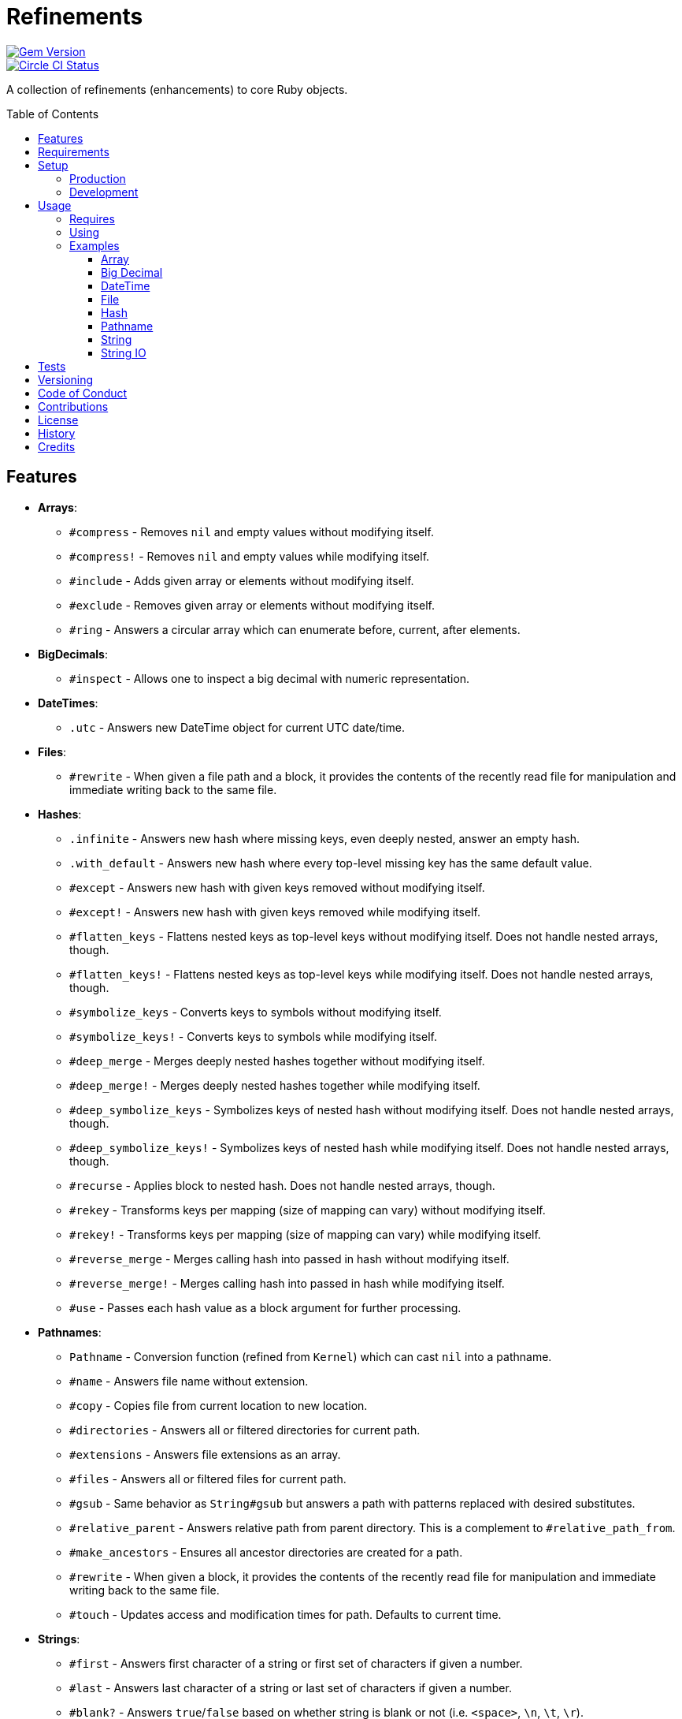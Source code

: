 :toc: macro
:toclevels: 5
:figure-caption!:

= Refinements

[link=http://badge.fury.io/rb/refinements]
image::https://badge.fury.io/rb/refinements.svg[Gem Version]
[link=https://circleci.com/gh/bkuhlmann/refinements]
image::https://circleci.com/gh/bkuhlmann/refinements.svg?style=svg[Circle CI Status]

A collection of refinements (enhancements) to core Ruby objects.

toc::[]

== Features

* *Arrays*:
** `#compress` - Removes `nil` and empty values without modifying itself.
** `#compress!` - Removes `nil` and empty values while modifying itself.
** `#include` - Adds given array or elements without modifying itself.
** `#exclude` - Removes given array or elements without modifying itself.
** `#ring` - Answers a circular array which can enumerate before, current, after elements.
* *BigDecimals*:
** `#inspect` - Allows one to inspect a big decimal with numeric representation.
* *DateTimes*:
** `.utc` - Answers new DateTime object for current UTC date/time.
* *Files*:
** `#rewrite` - When given a file path and a block, it provides the contents of the recently read
file for manipulation and immediate writing back to the same file.
* *Hashes*:
** `.infinite` - Answers new hash where missing keys, even deeply nested, answer an empty hash.
** `.with_default` - Answers new hash where every top-level missing key has the same default value.
** `#except` - Answers new hash with given keys removed without modifying itself.
** `#except!` - Answers new hash with given keys removed while modifying itself.
** `#flatten_keys` - Flattens nested keys as top-level keys without modifying itself. Does not
   handle nested arrays, though.
** `#flatten_keys!` - Flattens nested keys as top-level keys while modifying itself. Does not handle
   nested arrays, though.
** `#symbolize_keys` - Converts keys to symbols without modifying itself.
** `#symbolize_keys!` - Converts keys to symbols while modifying itself.
** `#deep_merge` - Merges deeply nested hashes together without modifying itself.
** `#deep_merge!` - Merges deeply nested hashes together while modifying itself.
** `#deep_symbolize_keys` - Symbolizes keys of nested hash without modifying itself. Does not handle
   nested arrays, though.
** `#deep_symbolize_keys!` - Symbolizes keys of nested hash while modifying itself. Does not handle
   nested arrays, though.
** `#recurse` - Applies block to nested hash. Does not handle nested arrays, though.
** `#rekey` - Transforms keys per mapping (size of mapping can vary) without modifying itself.
** `#rekey!` - Transforms keys per mapping (size of mapping can vary) while modifying itself.
** `#reverse_merge` - Merges calling hash into passed in hash without modifying itself.
** `#reverse_merge!` - Merges calling hash into passed in hash while modifying itself.
** `#use` - Passes each hash value as a block argument for further processing.
* *Pathnames*:
** `Pathname` - Conversion function (refined from `Kernel`) which can cast `nil` into a pathname.
** `#name` - Answers file name without extension.
** `#copy` - Copies file from current location to new location.
** `#directories` - Answers all or filtered directories for current path.
** `#extensions` - Answers file extensions as an array.
** `#files` - Answers all or filtered files for current path.
** `#gsub` - Same behavior as `String#gsub` but answers a path with patterns replaced with desired
   substitutes.
** `#relative_parent` - Answers relative path from parent directory. This is a complement to
   `#relative_path_from`.
** `#make_ancestors` - Ensures all ancestor directories are created for a path.
** `#rewrite` - When given a block, it provides the contents of the recently read file for
manipulation and immediate writing back to the same file.
** `#touch` - Updates access and modification times for path. Defaults to current time.
* *Strings*:
** `#first` - Answers first character of a string or first set of characters if given a number.
** `#last` - Answers last character of a string or last set of characters if given a number.
** `#blank?` - Answers `true`/`false` based on whether string is blank or not
(i.e. `<space>`, `\n`, `\t`, `\r`).
** `#up` - Answers string with only first letter upcased.
** `#down` - Answers string with only first letter downcased.
** `#camelcase` - Answers a camelcased string.
** `#snakecase` - Answers a snakecased string.
** `#titleize` - Answers titleized string.
** `#to_bool` - Answers string as a boolean.
* *String IOs*:
** `#reread` - Answers full string by rewinding to beginning of string and reading all content.

== Requirements

. https://www.ruby-lang.org[Ruby].
. A solid understanding of link:https://www.alchemists.io/articles/ruby_refinements[Ruby refinements
  and lexical scope].

== Setup

=== Production

To install, run:

[source,bash]
----
gem install refinements
----

Add the following to your Gemfile file:

[source,ruby]
----
gem "refinements"
----

=== Development

To contribute, run:

[source,bash]
----
git clone https://github.com/bkuhlmann/refinements.git
cd refinements
bin/setup
----

You can also use the IRB console for direct access to all objects:

[source,bash]
----
bin/console
----

== Usage

=== Requires

If all refinements are not desired, add the following to your `+Gemfile+` instead:

[source,ruby]
----
gem "refinements", require: false
----

…then require the specific refinement, as needed. Example:

[source,ruby]
----
require "refinements/arrays"
require "refinements/big_decimals"
require "refinements/date_times"
require "refinements/files"
require "refinements/hashes"
require "refinements/pathnames"
require "refinements/strings"
----

=== Using

Much like including/extending a module, you’ll need modify your object(s) to use the refinement(s):

[source,ruby]
----
class Example
  using Refinements::Arrays
  using Refinements::BigDecimals
  using Refinements::DateTimes
  using Refinements::Files
  using Refinements::Hashes
  using Refinements::Pathnames
  using Refinements::Strings
end
----

=== Examples

The following sections demonstrate how each refinement enriches your objects with new capabilities.

==== Array

[source,ruby]
----
example = ["An", nil, "", "Example"]
example.compress # => ["An", "Example"]
example # => ["An", nil, "", "Example"]

example = ["An", nil, "", "Example"]
example.compress! # => ["An", "Example"]
example # => ["An", "Example"]

[1, 2, 3].include [4, 5] # => [1, 2, 3, 4, 5]
[1, 2, 3].include 4, 5 # => [1, 2, 3, 4, 5]

[1, 2, 3, 4, 5].exclude [4, 5] # => [1, 2, 3]
[1, 2, 3, 4, 5].include 4, 5 # => [1, 2, 3, 4, 5]

example = [1, 2, 3]
example.ring # => #<Enumerator: ...>
example.ring { |(before, current, after)| puts "#{before} #{current} #{after}" }
# [3 1 2]
# [1 2 3]
# [2 3 1]
----

==== Big Decimal

[source,ruby]
----
BigDecimal.new("5.0E-10").inspect # => "#<BigDecimal:3fd3d458fe84 0.0000000005>"
----

==== DateTime

[source,ruby]
----
DateTime.utc # => #<DateTime: 2019-12-31T18:17:00+00:00 ((2458849j,65820s,181867000n),+0s,2299161j)>
----

==== File

[source,ruby]
----
File.rewrite("/test.txt") { |content| content.gsub "[placeholder]", "example" }
----

==== Hash

[source,ruby]
----
example = Hash.infinite
example[:a] # => {}
example[:a][:b][:c] # => {}

example = Hash.with_default ""
example[:a] # => ""
example = Hash.with_default []
example[:b] # => []

example = {a: 1, b: 2, c: 3}
example.except :a, :b # => {c: 3}
example # => {a: 1, b: 2, c: 3}

example = {a: 1, b: 2, c: 3}
example.except! :a, :b # => {c: 3}
example # => {c: 3}

{a: {b: 1}}.flatten_keys prefix: :test # => {test_a_b: 1}
{"a" => {"b" => 1}}.flatten_keys delimiter: :_ # => {a_b: 1}
{a: {b: 1}}.flatten_keys delimiter: "_" # => {"a_b" => 1}

example = {a: {b: 1}}
example.flatten_keys # => {a_b: 1}
example # => {a: {b: 1}}

example = {a: {b: 1}}
example.flatten_keys! # => {a_b: 1}
example # => {a_b: 1}

example = {"a" => 1, "b" => 2}
example.symbolize_keys # => {a: 1, b: 2}
example # => {"a" => 1, "b" => 2}

example = {"a" => 1, "b" => 2}
example.symbolize_keys! # => {a: 1, b: 2}
example # => {a: 1, b: 2}

example = {a: 1, b: 2, c: 3}
example.slice :a, :c # => {a: 1, c: 3}
example # => {a: 1, b: 2, c: 3}

example = {a: 1, b: 2, c: 3}
example.slice! :a, :c # => {a: 1, c: 3}
example # => {a: 1, c: 3}

example = {a: "A", b: {one: "One", two: "Two"}}
example.deep_merge b: {one: 1} # => {a: "A", b: {one: 1, two: "Two"}}
example # => {a: "A", b: {one: "One", two: "Two"}}

example = {a: "A", b: {one: "One", two: "Two"}}
example.deep_merge! b: {one: 1} # => {a: "A", b: {one: 1, two: "Two"}}
example # => {a: "A", b: {one: 1, two: "Two"}}

example = {"a" => {"b" => 2}}
example.deep_symbolize_keys # => {a: {b: 1}}
example # => {"a" => {"b" => 2}}

example = {"a" => {"b" => 2}}
example.deep_symbolize_keys! # => {a: {b: 1}}
example # => {a: {b: 1}}

example = {"a" => {"b" => 1}}
example.recurse(&:symbolize_keys) # => {a: {b: 1}}
example.recurse(&:invert) # => {{"b" => 1} => "a"}

example = {a: 1, b: 2, c: 3}
example.rekey a: :amber, b: :blue # => {amber: 1, blue: 2, c: 3}
example # => {a: 1, b: 2, c: 3}

example = {a: 1, b: 2, c: 3}
example.rekey! a: :amber, b: :blue # => {amber: 1, blue: 2, c: 3}
example # => {amber: 1, blue: 2, c: 3}

example = {a: 1, b: 2}
example.reverse_merge a: 0, c: 3 # => {a: 1, b: 2, c: 3}
example # => {a: 1, b: 2}

example = {a: 1, b: 2}
example.reverse_merge! a: 0, c: 3 # => {a: 1, b: 2, c: 3}
example # => {a: 1, b: 2, c: 3}

example = {unit: "221B", street: "Baker Street", city: "London", country: "UK"}
example.use { |unit, street| "#{unit} #{street}" } # => "221B Baker Street"
----

==== Pathname

[source,ruby]
----
Pathname(nil) # => Pathname("")

Pathname("example.txt").name # => Pathname("example")

Pathname("input.txt").copy Pathname("output.txt")

Pathname("/example").directories # => [Pathname("a"), Pathname("b")]
Pathname("/example").directories "a*" # => [Pathname("a")]
Pathname("/example").directories flag: File::FNM_DOTMATCH # => [Pathname(".."), Pathname(".")]

Pathname("example.txt.erb").extensions # => [".txt", ".erb"]

Pathname("/example").files # => [Pathname("a.txt"), Pathname("a.png")]
Pathname("/example").files "*.png" # => [Pathname("a.png")]
Pathname("/example").files flag: File::FNM_DOTMATCH # => [Pathname(".ruby-version")]

Pathname("/a/path/some/path").gsub("path", "test") # => Pathname("/a/test/some/test")
Pathname("/%placeholder%/some/%placeholder%").gsub("%placeholder%", "test") # => Pathname("/test/some/test")

Pathname("/one/two/three").relative_parent_from("/one") # => Pathname "two"

Pathname("/one/two").make_ancestors
Pathname("/one").exist? # => true
Pathname("/one/two").exist? # => false

Pathname("/test.txt").rewrite { |content| content.sub "[placeholder]", "example" }

Pathname("example.txt").touch
Pathname("example.txt").touch at: Time.now - 1
----

==== String

[source,ruby]
----
"example".first # => "e"
"example".first 4 # => "exam"

"instant".last # => "t"
"instant".last 3 # => "ant"

" \n\t\r".blank? # => true

"example".up # => "Example"

"EXAMPLE".down # => "eXAMPLE"

"this_is_an_example".camelcase # => "ThisIsAnExample"

"ThisIsAnExample".snakecase # => "this_is_an_example"

"ThisIsAnExample".titleize # => "This Is An Example"

"true".to_bool # => true
"yes".to_bool # => true
"1".to_bool # => true
"".to_bool # => false
"example".to_bool # => false
----

==== String IO

[source,ruby]
----
io = StringIO.new
io.write "This is a test."
io.reread # => "This is a test."

io.reread(4) => "This"

buffer = "".dup
io.reread(buffer: buffer)
buffer # => "This is a test."
----

== Tests

To test, run:

[source,bash]
----
bundle exec rake
----

== Versioning

Read link:https://semver.org[Semantic Versioning] for details. Briefly, it means:

* Major (X.y.z) - Incremented for any backwards incompatible public API changes.
* Minor (x.Y.z) - Incremented for new, backwards compatible, public API enhancements/fixes.
* Patch (x.y.Z) - Incremented for small, backwards compatible, bug fixes.

== Code of Conduct

Please note that this project is released with a link:CODE_OF_CONDUCT.adoc[CODE OF CONDUCT]. By
participating in this project you agree to abide by its terms.

== Contributions

Read link:CONTRIBUTING.adoc[CONTRIBUTING] for details.

== License

Read link:LICENSE.adoc[LICENSE] for details.

== History

Read link:CHANGES.adoc[CHANGES] for details.

== Credits

Engineered by link:https://www.alchemists.io/team/brooke_kuhlmann[Brooke Kuhlmann].
